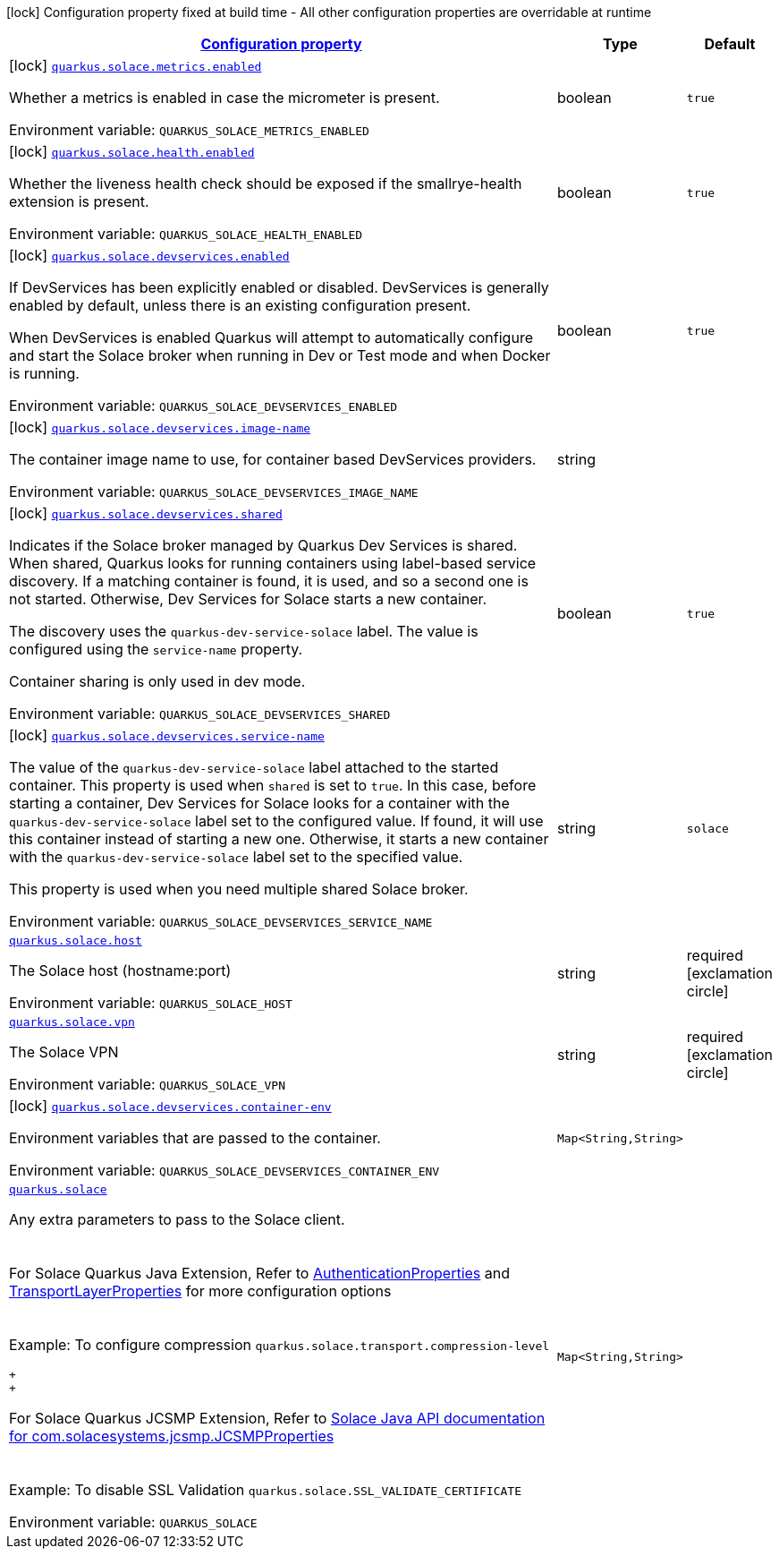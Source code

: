 
:summaryTableId: quarkus-solace
[.configuration-legend]
icon:lock[title=Fixed at build time] Configuration property fixed at build time - All other configuration properties are overridable at runtime
[.configuration-reference.searchable, cols="80,.^10,.^10"]
|===

h|[[quarkus-solace_configuration]]link:#quarkus-solace_configuration[Configuration property]

h|Type
h|Default

a|icon:lock[title=Fixed at build time] [[quarkus-solace_quarkus-solace-metrics-enabled]]`link:#quarkus-solace_quarkus-solace-metrics-enabled[quarkus.solace.metrics.enabled]`


[.description]
--
Whether a metrics is enabled in case the micrometer is present.

ifdef::add-copy-button-to-env-var[]
Environment variable: env_var_with_copy_button:+++QUARKUS_SOLACE_METRICS_ENABLED+++[]
endif::add-copy-button-to-env-var[]
ifndef::add-copy-button-to-env-var[]
Environment variable: `+++QUARKUS_SOLACE_METRICS_ENABLED+++`
endif::add-copy-button-to-env-var[]
--|boolean 
|`true`


a|icon:lock[title=Fixed at build time] [[quarkus-solace_quarkus-solace-health-enabled]]`link:#quarkus-solace_quarkus-solace-health-enabled[quarkus.solace.health.enabled]`


[.description]
--
Whether the liveness health check should be exposed if the smallrye-health extension is present.

ifdef::add-copy-button-to-env-var[]
Environment variable: env_var_with_copy_button:+++QUARKUS_SOLACE_HEALTH_ENABLED+++[]
endif::add-copy-button-to-env-var[]
ifndef::add-copy-button-to-env-var[]
Environment variable: `+++QUARKUS_SOLACE_HEALTH_ENABLED+++`
endif::add-copy-button-to-env-var[]
--|boolean 
|`true`


a|icon:lock[title=Fixed at build time] [[quarkus-solace_quarkus-solace-devservices-enabled]]`link:#quarkus-solace_quarkus-solace-devservices-enabled[quarkus.solace.devservices.enabled]`


[.description]
--
If DevServices has been explicitly enabled or disabled. DevServices is generally enabled by default, unless there is an existing configuration present.

When DevServices is enabled Quarkus will attempt to automatically configure and start the Solace broker when running in Dev or Test mode and when Docker is running.

ifdef::add-copy-button-to-env-var[]
Environment variable: env_var_with_copy_button:+++QUARKUS_SOLACE_DEVSERVICES_ENABLED+++[]
endif::add-copy-button-to-env-var[]
ifndef::add-copy-button-to-env-var[]
Environment variable: `+++QUARKUS_SOLACE_DEVSERVICES_ENABLED+++`
endif::add-copy-button-to-env-var[]
--|boolean 
|`true`


a|icon:lock[title=Fixed at build time] [[quarkus-solace_quarkus-solace-devservices-image-name]]`link:#quarkus-solace_quarkus-solace-devservices-image-name[quarkus.solace.devservices.image-name]`


[.description]
--
The container image name to use, for container based DevServices providers.

ifdef::add-copy-button-to-env-var[]
Environment variable: env_var_with_copy_button:+++QUARKUS_SOLACE_DEVSERVICES_IMAGE_NAME+++[]
endif::add-copy-button-to-env-var[]
ifndef::add-copy-button-to-env-var[]
Environment variable: `+++QUARKUS_SOLACE_DEVSERVICES_IMAGE_NAME+++`
endif::add-copy-button-to-env-var[]
--|string 
|


a|icon:lock[title=Fixed at build time] [[quarkus-solace_quarkus-solace-devservices-shared]]`link:#quarkus-solace_quarkus-solace-devservices-shared[quarkus.solace.devservices.shared]`


[.description]
--
Indicates if the Solace broker managed by Quarkus Dev Services is shared. When shared, Quarkus looks for running containers using label-based service discovery. If a matching container is found, it is used, and so a second one is not started. Otherwise, Dev Services for Solace starts a new container.

The discovery uses the `quarkus-dev-service-solace` label. The value is configured using the `service-name` property.

Container sharing is only used in dev mode.

ifdef::add-copy-button-to-env-var[]
Environment variable: env_var_with_copy_button:+++QUARKUS_SOLACE_DEVSERVICES_SHARED+++[]
endif::add-copy-button-to-env-var[]
ifndef::add-copy-button-to-env-var[]
Environment variable: `+++QUARKUS_SOLACE_DEVSERVICES_SHARED+++`
endif::add-copy-button-to-env-var[]
--|boolean 
|`true`


a|icon:lock[title=Fixed at build time] [[quarkus-solace_quarkus-solace-devservices-service-name]]`link:#quarkus-solace_quarkus-solace-devservices-service-name[quarkus.solace.devservices.service-name]`


[.description]
--
The value of the `quarkus-dev-service-solace` label attached to the started container. This property is used when `shared` is set to `true`. In this case, before starting a container, Dev Services for Solace looks for a container with the `quarkus-dev-service-solace` label set to the configured value. If found, it will use this container instead of starting a new one. Otherwise, it starts a new container with the `quarkus-dev-service-solace` label set to the specified value.

This property is used when you need multiple shared Solace broker.

ifdef::add-copy-button-to-env-var[]
Environment variable: env_var_with_copy_button:+++QUARKUS_SOLACE_DEVSERVICES_SERVICE_NAME+++[]
endif::add-copy-button-to-env-var[]
ifndef::add-copy-button-to-env-var[]
Environment variable: `+++QUARKUS_SOLACE_DEVSERVICES_SERVICE_NAME+++`
endif::add-copy-button-to-env-var[]
--|string 
|`solace`


a| [[quarkus-solace_quarkus-solace-host]]`link:#quarkus-solace_quarkus-solace-host[quarkus.solace.host]`


[.description]
--
The Solace host (hostname:port)

ifdef::add-copy-button-to-env-var[]
Environment variable: env_var_with_copy_button:+++QUARKUS_SOLACE_HOST+++[]
endif::add-copy-button-to-env-var[]
ifndef::add-copy-button-to-env-var[]
Environment variable: `+++QUARKUS_SOLACE_HOST+++`
endif::add-copy-button-to-env-var[]
--|string 
|required icon:exclamation-circle[title=Configuration property is required]


a| [[quarkus-solace_quarkus-solace-vpn]]`link:#quarkus-solace_quarkus-solace-vpn[quarkus.solace.vpn]`


[.description]
--
The Solace VPN

ifdef::add-copy-button-to-env-var[]
Environment variable: env_var_with_copy_button:+++QUARKUS_SOLACE_VPN+++[]
endif::add-copy-button-to-env-var[]
ifndef::add-copy-button-to-env-var[]
Environment variable: `+++QUARKUS_SOLACE_VPN+++`
endif::add-copy-button-to-env-var[]
--|string 
|required icon:exclamation-circle[title=Configuration property is required]


a|icon:lock[title=Fixed at build time] [[quarkus-solace_quarkus-solace-devservices-container-env-container-env]]`link:#quarkus-solace_quarkus-solace-devservices-container-env-container-env[quarkus.solace.devservices.container-env]`


[.description]
--
Environment variables that are passed to the container.

ifdef::add-copy-button-to-env-var[]
Environment variable: env_var_with_copy_button:+++QUARKUS_SOLACE_DEVSERVICES_CONTAINER_ENV+++[]
endif::add-copy-button-to-env-var[]
ifndef::add-copy-button-to-env-var[]
Environment variable: `+++QUARKUS_SOLACE_DEVSERVICES_CONTAINER_ENV+++`
endif::add-copy-button-to-env-var[]
--|`Map<String,String>` 
|


a| [[quarkus-solace_quarkus-solace-extra]]`link:#quarkus-solace_quarkus-solace-extra[quarkus.solace]`


[.description]
--
Any extra parameters to pass to the Solace client.  +
 +
 +
For Solace Quarkus Java Extension, Refer to link:https://docs.solace.com/API-Developer-Online-Ref-Documentation/pubsubplus-java/constant-values.html#com.solace.messaging.config.SolaceProperties.AuthenticationProperties.SCHEME[AuthenticationProperties] and link:https://docs.solace.com/API-Developer-Online-Ref-Documentation/pubsubplus-java/constant-values.html#com.solace.messaging.config.SolaceProperties.TransportLayerProperties.COMPRESSION_LEVEL[TransportLayerProperties] for more configuration options  +
 +
 +
Example: To configure compression `quarkus.solace.transport.compression-level`

 +
 +

For Solace Quarkus JCSMP Extension, Refer to link:https://docs.solace.com/API-Developer-Online-Ref-Documentation/java/constant-values.html#com.solacesystems.jcsmp.JCSMPProperties[Solace Java API documentation for com.solacesystems.jcsmp.JCSMPProperties]  +
 +
 +
Example: To disable SSL Validation `quarkus.solace.SSL_VALIDATE_CERTIFICATE`


ifdef::add-copy-button-to-env-var[]
Environment variable: env_var_with_copy_button:+++QUARKUS_SOLACE+++[]
endif::add-copy-button-to-env-var[]
ifndef::add-copy-button-to-env-var[]
Environment variable: `+++QUARKUS_SOLACE+++`
endif::add-copy-button-to-env-var[]
--|`Map<String,String>` 
|

|===